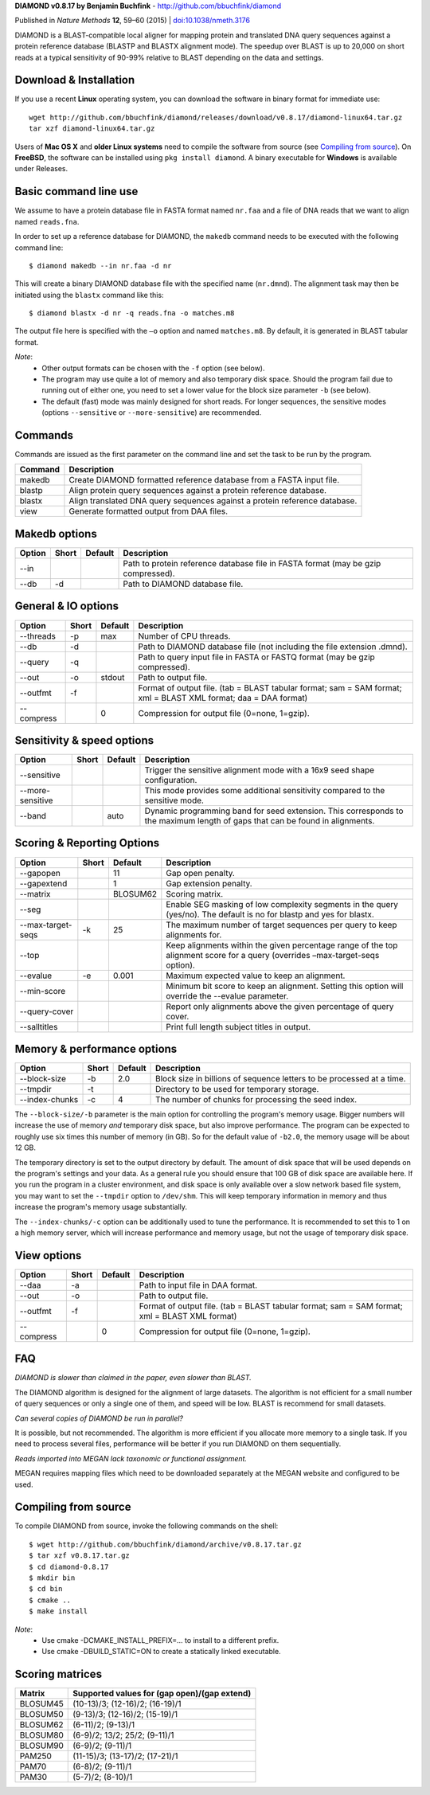 **DIAMOND v0.8.17 by Benjamin Buchfink** - http://github.com/bbuchfink/diamond

Published in *Nature Methods* **12**, 59–60 (2015) | `doi:10.1038/nmeth.3176 <http://dx.doi.org/10.1038/nmeth.3176>`_

DIAMOND is a BLAST-compatible local aligner for mapping protein and translated DNA query sequences against a protein reference database (BLASTP and BLASTX alignment mode). The speedup over BLAST is up to 20,000 on short reads at a typical sensitivity of 90-99% relative to BLAST depending on the data and settings.

Download & Installation
=======================
If you use a recent **Linux** operating system, you can download the software in binary format for immediate use::

    wget http://github.com/bbuchfink/diamond/releases/download/v0.8.17/diamond-linux64.tar.gz
    tar xzf diamond-linux64.tar.gz

Users of **Mac OS X** and **older Linux systems** need to compile the software from source (see `Compiling from source`_). On **FreeBSD**, the software can be installed using ``pkg install diamond``. A binary executable for **Windows** is available under Releases.

Basic command line use
======================
We assume to have a protein database file in FASTA format named ``nr.faa`` and a file of DNA reads that we want to align named ``reads.fna``.

In order to set up a reference database for DIAMOND, the ``makedb`` command needs to be executed with the following command line::

    $ diamond makedb --in nr.faa -d nr

This will create a binary DIAMOND database file with the specified name (``nr.dmnd``). The alignment task may then be initiated using the ``blastx`` command like this::

    $ diamond blastx -d nr -q reads.fna -o matches.m8

The output file here is specified with the ``–o`` option and named ``matches.m8``. By default, it is generated in BLAST tabular format.

*Note*:
  - Other output formats can be chosen with the ``-f`` option (see below).
  - The program may use quite a lot of memory and also temporary disk space. Should the program fail due to running out of either one, you need to set a lower value for the block size parameter ``-b`` (see below).
  - The default (fast) mode was mainly designed for short reads. For longer sequences, the sensitive modes (options ``--sensitive`` or ``--more-sensitive``) are recommended.

Commands
========
Commands are issued as the first parameter on the command line and set the task to be run by the program.

======= ===========
Command Description
======= ===========
makedb  Create DIAMOND formatted reference database from a FASTA input file.
blastp  Align protein query sequences against a protein reference database.
blastx  Align translated DNA query sequences against a protein reference database.
view    Generate formatted output from DAA files.
======= ===========

Makedb options
==============
============ ===== ======= ===========
Option       Short Default Description
============ ===== ======= ===========
--in                       Path to protein reference database file in FASTA format (may be gzip compressed).
--db         -d            Path to DIAMOND database file.
============ ===== ======= ===========

General & IO options
====================
========== ===== ======= ===========
Option     Short Default Description
========== ===== ======= ===========
--threads  -p    max     Number of CPU threads.
--db       -d            Path to DIAMOND database file (not including the file extension .dmnd).
--query    -q            Path to query input file in FASTA or FASTQ format (may be gzip compressed).
--out      -o    stdout  Path to output file.
--outfmt   -f            Format of output file. (tab = BLAST tabular format; sam = SAM format; xml = BLAST XML format; daa = DAA format)
--compress       0       Compression for output file (0=none, 1=gzip).
========== ===== ======= ===========

Sensitivity & speed options
===========================
================ ===== ======= ===========
Option           Short Default Description
================ ===== ======= ===========
--sensitive                    Trigger the sensitive alignment mode with a 16x9 seed shape configuration.
--more-sensitive               This mode provides some additional sensitivity compared to the sensitive mode.
--band                 auto    Dynamic programming band for seed extension. This corresponds to the maximum length of gaps that can be found in alignments.
================ ===== ======= ===========

Scoring & Reporting Options
=================
================= ===== ======== ===========
Option            Short Default  Description
================= ===== ======== ===========
--gapopen               11       Gap open penalty.
--gapextend             1        Gap extension penalty.
--matrix                BLOSUM62 Scoring matrix.
--seg                            Enable SEG masking of low complexity segments in the query (yes/no). The default is no for blastp and yes for blastx.
--max-target-seqs -k    25       The maximum number of target sequences per query to keep alignments for.
--top                            Keep alignments within the given percentage range of the top alignment score for a query (overrides –max-target-seqs option).
--evalue          -e    0.001    Maximum expected value to keep an alignment.
--min-score                      Minimum bit score to keep an alignment. Setting this option will override the --evalue parameter.
--query-cover                    Report only alignments above the given percentage of query cover.
--salltitles                     Print full length subject titles in output.
================= ===== ======== ===========

Memory & performance options
============================
============== ===== ======== ===========
Option         Short Default  Description
============== ===== ======== ===========
--block-size   -b    2.0      Block size in billions of sequence letters to be processed at a time.
--tmpdir       -t             Directory to be used for temporary storage.
--index-chunks -c    4        The number of chunks for processing the seed index.
============== ===== ======== ===========
The ``--block-size/-b`` parameter is the main option for controlling the program's memory usage. Bigger numbers will increase the use of memory *and* temporary disk space, but also improve performance. The program can be expected to roughly use six times this number of memory (in GB). So for the default value of ``-b2.0``, the memory usage will be about 12 GB.

The temporary directory is set to the output directory by default. The amount of disk space that will be used depends on the program's settings and your data. As a general rule you should ensure that 100 GB of disk space are available here. If you run the program in a cluster environment, and disk space is only available over a slow network based file system, you may want to set the ``--tmpdir`` option to ``/dev/shm``. This will keep temporary information in memory and thus increase the program's memory usage substantially.

The ``--index-chunks/-c`` option can be additionally used to tune the performance. It is recommended to set this to 1 on a high memory server, which will increase performance and memory usage, but not the usage of temporary disk space.

View options
============
========== ===== ======== ===========
Option     Short Default  Description
========== ===== ======== ===========
--daa      -a             Path to input file in DAA format.
--out      -o             Path to output file.
--outfmt   -f             Format of output file. (tab = BLAST tabular format; sam = SAM format; xml = BLAST XML format)
--compress       0        Compression for output file (0=none, 1=gzip).
========== ===== ======== ===========
FAQ
===
*DIAMOND is slower than claimed in the paper, even slower than BLAST.*

The DIAMOND algorithm is designed for the alignment of large datasets. The algorithm is not efficient for a small number of query sequences or only a single one of them, and speed will be low. BLAST is recommend for small datasets.

*Can several copies of DIAMOND be run in parallel?*

It is possible, but not recommended. The algorithm is more efficient if you allocate more memory to a single task. If you need to process several files, performance will be better if you run DIAMOND on them sequentially.

*Reads imported into MEGAN lack taxonomic or functional assignment.*

MEGAN requires mapping files which need to be downloaded separately at the MEGAN website and configured to be used.

.. _Compiling from source:
Compiling from source
=====================
To compile DIAMOND from source, invoke the following commands on the shell::

  $ wget http://github.com/bbuchfink/diamond/archive/v0.8.17.tar.gz
  $ tar xzf v0.8.17.tar.gz
  $ cd diamond-0.8.17
  $ mkdir bin
  $ cd bin
  $ cmake ..
  $ make install

*Note*:
  - Use cmake -DCMAKE_INSTALL_PREFIX=... to install to a different prefix.
  - Use cmake -DBUILD_STATIC=ON to create a statically linked executable.

Scoring matrices
================
======== ============================================
Matrix   Supported values for (gap open)/(gap extend)
======== ============================================
BLOSUM45 (10-13)/3; (12-16)/2; (16-19)/1
BLOSUM50 (9-13)/3; (12-16)/2; (15-19)/1
BLOSUM62 (6-11)/2; (9-13)/1
BLOSUM80 (6-9)/2; 13/2; 25/2; (9-11)/1
BLOSUM90 (6-9)/2; (9-11)/1
PAM250   (11-15)/3; (13-17)/2; (17-21)/1
PAM70    (6-8)/2; (9-11)/1
PAM30    (5-7)/2; (8-10)/1
======== ============================================
